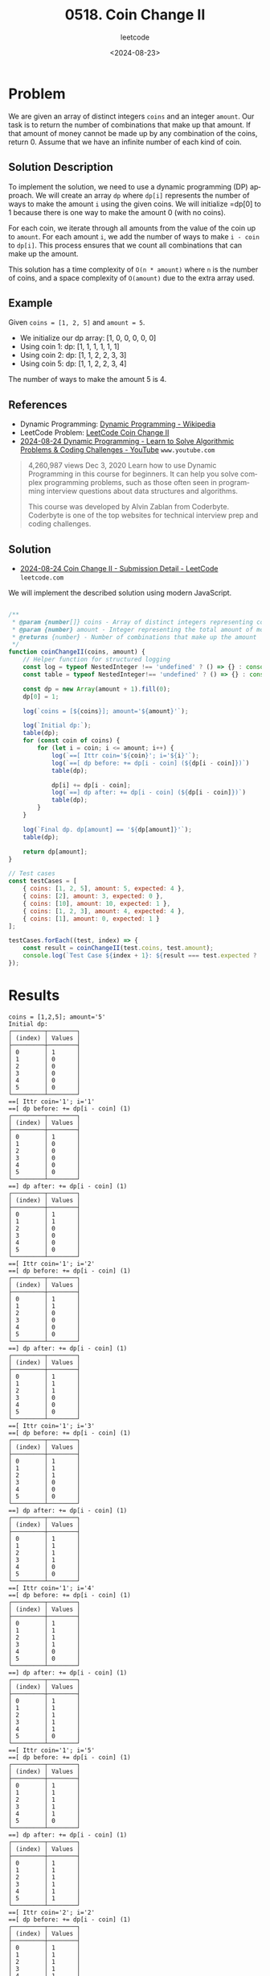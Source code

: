 ﻿#+title: 0518. Coin Change II
#+subtitle: leetcode
#+date: <2024-08-23>
#+language: en

* Problem
We are given an array of distinct integers =coins= and an integer =amount=. Our task is to return the number of combinations that make up that amount. If that amount of money cannot be made up by any combination of the coins, return 0. Assume that we have an infinite number of each kind of coin.

** Solution Description
To implement the solution, we need to use a dynamic programming (DP) approach. We will create an array =dp= where =dp[i]= represents the number of ways to make the amount =i= using the given coins. We will initialize =dp[0] to 1 because there is one way to make the amount 0 (with no coins).

For each coin, we iterate through all amounts from the value of the coin up to =amount=. For each amount =i=, we add the number of ways to make =i - coin= to =dp[i]=. This process ensures that we count all combinations that can make up the amount.

This solution has a time complexity of =O(n * amount)= where =n= is the number of coins, and a space complexity of =O(amount)= due to the extra array used.

** Example
Given =coins = [1, 2, 5]= and =amount = 5=.

    - We initialize our dp array: [1, 0, 0, 0, 0, 0]
    - Using coin 1:
        dp: [1, 1, 1, 1, 1, 1]
    - Using coin 2:
        dp: [1, 1, 2, 2, 3, 3]
    - Using coin 5:
        dp: [1, 1, 2, 2, 3, 4]

The number of ways to make the amount 5 is 4.

** References
- Dynamic Programming: [[https://en.wikipedia.org/wiki/Dynamic_programming][Dynamic Programming - Wikipedia]]
- LeetCode Problem: [[https://leetcode.com/problems/coin-change-ii/][LeetCode Coin Change II]]
- [[https://www.youtube.com/watch?v=oBt53YbR9Kk][2024-08-24 Dynamic Programming - Learn to Solve Algorithmic Problems & Coding Challenges - YouTube]] =www.youtube.com=
#+begin_quote
4,260,987 views  Dec 3, 2020
Learn how to use Dynamic Programming in this course for beginners. It can help you solve complex programming problems, such as those often seen in programming interview questions about data structures and algorithms.

This course was developed by Alvin Zablan from Coderbyte. Coderbyte is one of the top websites for technical interview prep and coding challenges.
#+end_quote

** Solution

- [[https://leetcode.com/submissions/detail/1366207757/][2024-08-24 Coin Change II - Submission Detail - LeetCode]] =leetcode.com=


We will implement the described solution using modern JavaScript.

#+begin_src js :tangle "518_coin_change_II.js"

/**
 ,* @param {number[]} coins - Array of distinct integers representing coin denominations
 ,* @param {number} amount - Integer representing the total amount of money
 ,* @returns {number} - Number of combinations that make up the amount
 ,*/
function coinChangeII(coins, amount) {
    // Helper function for structured logging
    const log = typeof NestedInteger !== 'undefined' ? () => {} : console.log;
    const table = typeof NestedInteger!== 'undefined' ? () => {} : console.table;

    const dp = new Array(amount + 1).fill(0);
    dp[0] = 1;

    log(`coins = [${coins}]; amount='${amount}'`);

    log(`Initial dp:`);
    table(dp);
    for (const coin of coins) {
        for (let i = coin; i <= amount; i++) {
            log(`==[ Ittr coin='${coin}'; i='${i}'`);
            log(`==[ dp before: += dp[i - coin] (${dp[i - coin]})`)
            table(dp);

            dp[i] += dp[i - coin];
            log(`==] dp after: += dp[i - coin] (${dp[i - coin]})`)
            table(dp);
        }
    }

    log(`Final dp. dp[amount] == '${dp[amount]}'`);
    table(dp);

    return dp[amount];
}

// Test cases
const testCases = [
    { coins: [1, 2, 5], amount: 5, expected: 4 },
    { coins: [2], amount: 3, expected: 0 },
    { coins: [10], amount: 10, expected: 1 },
    { coins: [1, 2, 3], amount: 4, expected: 4 },
    { coins: [1], amount: 0, expected: 1 }
];

testCases.forEach((test, index) => {
    const result = coinChangeII(test.coins, test.amount);
    console.log(`Test Case ${index + 1}: ${result === test.expected ? 'Passed' : 'Failed'} (Expected: ${test.expected}, Got: ${result})`);
});
#+end_src

#+RESULTS:


* Results
#+begin_example
coins = [1,2,5]; amount='5'
Initial dp:
┌─────────┬────────┐
│ (index) │ Values │
├─────────┼────────┤
│ 0       │ 1      │
│ 1       │ 0      │
│ 2       │ 0      │
│ 3       │ 0      │
│ 4       │ 0      │
│ 5       │ 0      │
└─────────┴────────┘
==[ Ittr coin='1'; i='1'
==[ dp before: += dp[i - coin] (1)
┌─────────┬────────┐
│ (index) │ Values │
├─────────┼────────┤
│ 0       │ 1      │
│ 1       │ 0      │
│ 2       │ 0      │
│ 3       │ 0      │
│ 4       │ 0      │
│ 5       │ 0      │
└─────────┴────────┘
==] dp after: += dp[i - coin] (1)
┌─────────┬────────┐
│ (index) │ Values │
├─────────┼────────┤
│ 0       │ 1      │
│ 1       │ 1      │
│ 2       │ 0      │
│ 3       │ 0      │
│ 4       │ 0      │
│ 5       │ 0      │
└─────────┴────────┘
==[ Ittr coin='1'; i='2'
==[ dp before: += dp[i - coin] (1)
┌─────────┬────────┐
│ (index) │ Values │
├─────────┼────────┤
│ 0       │ 1      │
│ 1       │ 1      │
│ 2       │ 0      │
│ 3       │ 0      │
│ 4       │ 0      │
│ 5       │ 0      │
└─────────┴────────┘
==] dp after: += dp[i - coin] (1)
┌─────────┬────────┐
│ (index) │ Values │
├─────────┼────────┤
│ 0       │ 1      │
│ 1       │ 1      │
│ 2       │ 1      │
│ 3       │ 0      │
│ 4       │ 0      │
│ 5       │ 0      │
└─────────┴────────┘
==[ Ittr coin='1'; i='3'
==[ dp before: += dp[i - coin] (1)
┌─────────┬────────┐
│ (index) │ Values │
├─────────┼────────┤
│ 0       │ 1      │
│ 1       │ 1      │
│ 2       │ 1      │
│ 3       │ 0      │
│ 4       │ 0      │
│ 5       │ 0      │
└─────────┴────────┘
==] dp after: += dp[i - coin] (1)
┌─────────┬────────┐
│ (index) │ Values │
├─────────┼────────┤
│ 0       │ 1      │
│ 1       │ 1      │
│ 2       │ 1      │
│ 3       │ 1      │
│ 4       │ 0      │
│ 5       │ 0      │
└─────────┴────────┘
==[ Ittr coin='1'; i='4'
==[ dp before: += dp[i - coin] (1)
┌─────────┬────────┐
│ (index) │ Values │
├─────────┼────────┤
│ 0       │ 1      │
│ 1       │ 1      │
│ 2       │ 1      │
│ 3       │ 1      │
│ 4       │ 0      │
│ 5       │ 0      │
└─────────┴────────┘
==] dp after: += dp[i - coin] (1)
┌─────────┬────────┐
│ (index) │ Values │
├─────────┼────────┤
│ 0       │ 1      │
│ 1       │ 1      │
│ 2       │ 1      │
│ 3       │ 1      │
│ 4       │ 1      │
│ 5       │ 0      │
└─────────┴────────┘
==[ Ittr coin='1'; i='5'
==[ dp before: += dp[i - coin] (1)
┌─────────┬────────┐
│ (index) │ Values │
├─────────┼────────┤
│ 0       │ 1      │
│ 1       │ 1      │
│ 2       │ 1      │
│ 3       │ 1      │
│ 4       │ 1      │
│ 5       │ 0      │
└─────────┴────────┘
==] dp after: += dp[i - coin] (1)
┌─────────┬────────┐
│ (index) │ Values │
├─────────┼────────┤
│ 0       │ 1      │
│ 1       │ 1      │
│ 2       │ 1      │
│ 3       │ 1      │
│ 4       │ 1      │
│ 5       │ 1      │
└─────────┴────────┘
==[ Ittr coin='2'; i='2'
==[ dp before: += dp[i - coin] (1)
┌─────────┬────────┐
│ (index) │ Values │
├─────────┼────────┤
│ 0       │ 1      │
│ 1       │ 1      │
│ 2       │ 1      │
│ 3       │ 1      │
│ 4       │ 1      │
│ 5       │ 1      │
└─────────┴────────┘
==] dp after: += dp[i - coin] (1)
┌─────────┬────────┐
│ (index) │ Values │
├─────────┼────────┤
│ 0       │ 1      │
│ 1       │ 1      │
│ 2       │ 2      │
│ 3       │ 1      │
│ 4       │ 1      │
│ 5       │ 1      │
└─────────┴────────┘
==[ Ittr coin='2'; i='3'
==[ dp before: += dp[i - coin] (1)
┌─────────┬────────┐
│ (index) │ Values │
├─────────┼────────┤
│ 0       │ 1      │
│ 1       │ 1      │
│ 2       │ 2      │
│ 3       │ 1      │
│ 4       │ 1      │
│ 5       │ 1      │
└─────────┴────────┘
==] dp after: += dp[i - coin] (1)
┌─────────┬────────┐
│ (index) │ Values │
├─────────┼────────┤
│ 0       │ 1      │
│ 1       │ 1      │
│ 2       │ 2      │
│ 3       │ 2      │
│ 4       │ 1      │
│ 5       │ 1      │
└─────────┴────────┘
==[ Ittr coin='2'; i='4'
==[ dp before: += dp[i - coin] (2)
┌─────────┬────────┐
│ (index) │ Values │
├─────────┼────────┤
│ 0       │ 1      │
│ 1       │ 1      │
│ 2       │ 2      │
│ 3       │ 2      │
│ 4       │ 1      │
│ 5       │ 1      │
└─────────┴────────┘
==] dp after: += dp[i - coin] (2)
┌─────────┬────────┐
│ (index) │ Values │
├─────────┼────────┤
│ 0       │ 1      │
│ 1       │ 1      │
│ 2       │ 2      │
│ 3       │ 2      │
│ 4       │ 3      │
│ 5       │ 1      │
└─────────┴────────┘
==[ Ittr coin='2'; i='5'
==[ dp before: += dp[i - coin] (2)
┌─────────┬────────┐
│ (index) │ Values │
├─────────┼────────┤
│ 0       │ 1      │
│ 1       │ 1      │
│ 2       │ 2      │
│ 3       │ 2      │
│ 4       │ 3      │
│ 5       │ 1      │
└─────────┴────────┘
==] dp after: += dp[i - coin] (2)
┌─────────┬────────┐
│ (index) │ Values │
├─────────┼────────┤
│ 0       │ 1      │
│ 1       │ 1      │
│ 2       │ 2      │
│ 3       │ 2      │
│ 4       │ 3      │
│ 5       │ 3      │
└─────────┴────────┘
==[ Ittr coin='5'; i='5'
==[ dp before: += dp[i - coin] (1)
┌─────────┬────────┐
│ (index) │ Values │
├─────────┼────────┤
│ 0       │ 1      │
│ 1       │ 1      │
│ 2       │ 2      │
│ 3       │ 2      │
│ 4       │ 3      │
│ 5       │ 3      │
└─────────┴────────┘
==] dp after: += dp[i - coin] (1)
┌─────────┬────────┐
│ (index) │ Values │
├─────────┼────────┤
│ 0       │ 1      │
│ 1       │ 1      │
│ 2       │ 2      │
│ 3       │ 2      │
│ 4       │ 3      │
│ 5       │ 4      │
└─────────┴────────┘
Final dp. dp[amount] == '4'
┌─────────┬────────┐
│ (index) │ Values │
├─────────┼────────┤
│ 0       │ 1      │
│ 1       │ 1      │
│ 2       │ 2      │
│ 3       │ 2      │
│ 4       │ 3      │
│ 5       │ 4      │
└─────────┴────────┘
Test Case 1: Passed (Expected: 4, Got: 4)
coins = [2]; amount='3'
Initial dp:
┌─────────┬────────┐
│ (index) │ Values │
├─────────┼────────┤
│ 0       │ 1      │
│ 1       │ 0      │
│ 2       │ 0      │
│ 3       │ 0      │
└─────────┴────────┘
==[ Ittr coin='2'; i='2'
==[ dp before: += dp[i - coin] (1)
┌─────────┬────────┐
│ (index) │ Values │
├─────────┼────────┤
│ 0       │ 1      │
│ 1       │ 0      │
│ 2       │ 0      │
│ 3       │ 0      │
└─────────┴────────┘
==] dp after: += dp[i - coin] (1)
┌─────────┬────────┐
│ (index) │ Values │
├─────────┼────────┤
│ 0       │ 1      │
│ 1       │ 0      │
│ 2       │ 1      │
│ 3       │ 0      │
└─────────┴────────┘
==[ Ittr coin='2'; i='3'
==[ dp before: += dp[i - coin] (0)
┌─────────┬────────┐
│ (index) │ Values │
├─────────┼────────┤
│ 0       │ 1      │
│ 1       │ 0      │
│ 2       │ 1      │
│ 3       │ 0      │
└─────────┴────────┘
==] dp after: += dp[i - coin] (0)
┌─────────┬────────┐
│ (index) │ Values │
├─────────┼────────┤
│ 0       │ 1      │
│ 1       │ 0      │
│ 2       │ 1      │
│ 3       │ 0      │
└─────────┴────────┘
Final dp. dp[amount] == '0'
┌─────────┬────────┐
│ (index) │ Values │
├─────────┼────────┤
│ 0       │ 1      │
│ 1       │ 0      │
│ 2       │ 1      │
│ 3       │ 0      │
└─────────┴────────┘
Test Case 2: Passed (Expected: 0, Got: 0)
coins = [10]; amount='10'
Initial dp:
┌─────────┬────────┐
│ (index) │ Values │
├─────────┼────────┤
│ 0       │ 1      │
│ 1       │ 0      │
│ 2       │ 0      │
│ 3       │ 0      │
│ 4       │ 0      │
│ 5       │ 0      │
│ 6       │ 0      │
│ 7       │ 0      │
│ 8       │ 0      │
│ 9       │ 0      │
│ 10      │ 0      │
└─────────┴────────┘
==[ Ittr coin='10'; i='10'
==[ dp before: += dp[i - coin] (1)
┌─────────┬────────┐
│ (index) │ Values │
├─────────┼────────┤
│ 0       │ 1      │
│ 1       │ 0      │
│ 2       │ 0      │
│ 3       │ 0      │
│ 4       │ 0      │
│ 5       │ 0      │
│ 6       │ 0      │
│ 7       │ 0      │
│ 8       │ 0      │
│ 9       │ 0      │
│ 10      │ 0      │
└─────────┴────────┘
==] dp after: += dp[i - coin] (1)
┌─────────┬────────┐
│ (index) │ Values │
├─────────┼────────┤
│ 0       │ 1      │
│ 1       │ 0      │
│ 2       │ 0      │
│ 3       │ 0      │
│ 4       │ 0      │
│ 5       │ 0      │
│ 6       │ 0      │
│ 7       │ 0      │
│ 8       │ 0      │
│ 9       │ 0      │
│ 10      │ 1      │
└─────────┴────────┘
Final dp. dp[amount] == '1'
┌─────────┬────────┐
│ (index) │ Values │
├─────────┼────────┤
│ 0       │ 1      │
│ 1       │ 0      │
│ 2       │ 0      │
│ 3       │ 0      │
│ 4       │ 0      │
│ 5       │ 0      │
│ 6       │ 0      │
│ 7       │ 0      │
│ 8       │ 0      │
│ 9       │ 0      │
│ 10      │ 1      │
└─────────┴────────┘
Test Case 3: Passed (Expected: 1, Got: 1)
coins = [1,2,3]; amount='4'
Initial dp:
┌─────────┬────────┐
│ (index) │ Values │
├─────────┼────────┤
│ 0       │ 1      │
│ 1       │ 0      │
│ 2       │ 0      │
│ 3       │ 0      │
│ 4       │ 0      │
└─────────┴────────┘
==[ Ittr coin='1'; i='1'
==[ dp before: += dp[i - coin] (1)
┌─────────┬────────┐
│ (index) │ Values │
├─────────┼────────┤
│ 0       │ 1      │
│ 1       │ 0      │
│ 2       │ 0      │
│ 3       │ 0      │
│ 4       │ 0      │
└─────────┴────────┘
==] dp after: += dp[i - coin] (1)
┌─────────┬────────┐
│ (index) │ Values │
├─────────┼────────┤
│ 0       │ 1      │
│ 1       │ 1      │
│ 2       │ 0      │
│ 3       │ 0      │
│ 4       │ 0      │
└─────────┴────────┘
==[ Ittr coin='1'; i='2'
==[ dp before: += dp[i - coin] (1)
┌─────────┬────────┐
│ (index) │ Values │
├─────────┼────────┤
│ 0       │ 1      │
│ 1       │ 1      │
│ 2       │ 0      │
│ 3       │ 0      │
│ 4       │ 0      │
└─────────┴────────┘
==] dp after: += dp[i - coin] (1)
┌─────────┬────────┐
│ (index) │ Values │
├─────────┼────────┤
│ 0       │ 1      │
│ 1       │ 1      │
│ 2       │ 1      │
│ 3       │ 0      │
│ 4       │ 0      │
└─────────┴────────┘
==[ Ittr coin='1'; i='3'
==[ dp before: += dp[i - coin] (1)
┌─────────┬────────┐
│ (index) │ Values │
├─────────┼────────┤
│ 0       │ 1      │
│ 1       │ 1      │
│ 2       │ 1      │
│ 3       │ 0      │
│ 4       │ 0      │
└─────────┴────────┘
==] dp after: += dp[i - coin] (1)
┌─────────┬────────┐
│ (index) │ Values │
├─────────┼────────┤
│ 0       │ 1      │
│ 1       │ 1      │
│ 2       │ 1      │
│ 3       │ 1      │
│ 4       │ 0      │
└─────────┴────────┘
==[ Ittr coin='1'; i='4'
==[ dp before: += dp[i - coin] (1)
┌─────────┬────────┐
│ (index) │ Values │
├─────────┼────────┤
│ 0       │ 1      │
│ 1       │ 1      │
│ 2       │ 1      │
│ 3       │ 1      │
│ 4       │ 0      │
└─────────┴────────┘
==] dp after: += dp[i - coin] (1)
┌─────────┬────────┐
│ (index) │ Values │
├─────────┼────────┤
│ 0       │ 1      │
│ 1       │ 1      │
│ 2       │ 1      │
│ 3       │ 1      │
│ 4       │ 1      │
└─────────┴────────┘
==[ Ittr coin='2'; i='2'
==[ dp before: += dp[i - coin] (1)
┌─────────┬────────┐
│ (index) │ Values │
├─────────┼────────┤
│ 0       │ 1      │
│ 1       │ 1      │
│ 2       │ 1      │
│ 3       │ 1      │
│ 4       │ 1      │
└─────────┴────────┘
==] dp after: += dp[i - coin] (1)
┌─────────┬────────┐
│ (index) │ Values │
├─────────┼────────┤
│ 0       │ 1      │
│ 1       │ 1      │
│ 2       │ 2      │
│ 3       │ 1      │
│ 4       │ 1      │
└─────────┴────────┘
==[ Ittr coin='2'; i='3'
==[ dp before: += dp[i - coin] (1)
┌─────────┬────────┐
│ (index) │ Values │
├─────────┼────────┤
│ 0       │ 1      │
│ 1       │ 1      │
│ 2       │ 2      │
│ 3       │ 1      │
│ 4       │ 1      │
└─────────┴────────┘
==] dp after: += dp[i - coin] (1)
┌─────────┬────────┐
│ (index) │ Values │
├─────────┼────────┤
│ 0       │ 1      │
│ 1       │ 1      │
│ 2       │ 2      │
│ 3       │ 2      │
│ 4       │ 1      │
└─────────┴────────┘
==[ Ittr coin='2'; i='4'
==[ dp before: += dp[i - coin] (2)
┌─────────┬────────┐
│ (index) │ Values │
├─────────┼────────┤
│ 0       │ 1      │
│ 1       │ 1      │
│ 2       │ 2      │
│ 3       │ 2      │
│ 4       │ 1      │
└─────────┴────────┘
==] dp after: += dp[i - coin] (2)
┌─────────┬────────┐
│ (index) │ Values │
├─────────┼────────┤
│ 0       │ 1      │
│ 1       │ 1      │
│ 2       │ 2      │
│ 3       │ 2      │
│ 4       │ 3      │
└─────────┴────────┘
==[ Ittr coin='3'; i='3'
==[ dp before: += dp[i - coin] (1)
┌─────────┬────────┐
│ (index) │ Values │
├─────────┼────────┤
│ 0       │ 1      │
│ 1       │ 1      │
│ 2       │ 2      │
│ 3       │ 2      │
│ 4       │ 3      │
└─────────┴────────┘
==] dp after: += dp[i - coin] (1)
┌─────────┬────────┐
│ (index) │ Values │
├─────────┼────────┤
│ 0       │ 1      │
│ 1       │ 1      │
│ 2       │ 2      │
│ 3       │ 3      │
│ 4       │ 3      │
└─────────┴────────┘
==[ Ittr coin='3'; i='4'
==[ dp before: += dp[i - coin] (1)
┌─────────┬────────┐
│ (index) │ Values │
├─────────┼────────┤
│ 0       │ 1      │
│ 1       │ 1      │
│ 2       │ 2      │
│ 3       │ 3      │
│ 4       │ 3      │
└─────────┴────────┘
==] dp after: += dp[i - coin] (1)
┌─────────┬────────┐
│ (index) │ Values │
├─────────┼────────┤
│ 0       │ 1      │
│ 1       │ 1      │
│ 2       │ 2      │
│ 3       │ 3      │
│ 4       │ 4      │
└─────────┴────────┘
Final dp. dp[amount] == '4'
┌─────────┬────────┐
│ (index) │ Values │
├─────────┼────────┤
│ 0       │ 1      │
│ 1       │ 1      │
│ 2       │ 2      │
│ 3       │ 3      │
│ 4       │ 4      │
└─────────┴────────┘
Test Case 4: Passed (Expected: 4, Got: 4)
coins = [1]; amount='0'
Initial dp:
┌─────────┬────────┐
│ (index) │ Values │
├─────────┼────────┤
│ 0       │ 1      │
└─────────┴────────┘
Final dp. dp[amount] == '1'
┌─────────┬────────┐
│ (index) │ Values │
├─────────┼────────┤
│ 0       │ 1      │
└─────────┴────────┘
Test Case 5: Passed (Expected: 1, Got: 1)
undefined
#+end_example
